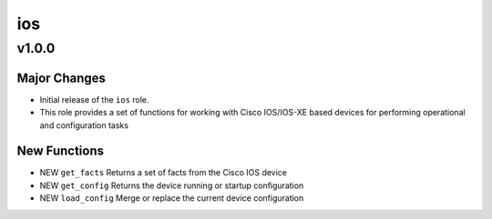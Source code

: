===============================
ios
===============================

v1.0.0
======

Major Changes
-------------

- Initial release of the ``ios`` role.

- This role provides a set of functions for working with Cisco IOS/IOS-XE based
  devices for performing operational and configuration tasks


New Functions
-------------

- NEW ``get_facts`` Returns a set of facts from the Cisco IOS device

- NEW ``get_config`` Returns the device running or startup configuration

- NEW ``load_config`` Merge or replace the current device configuration

